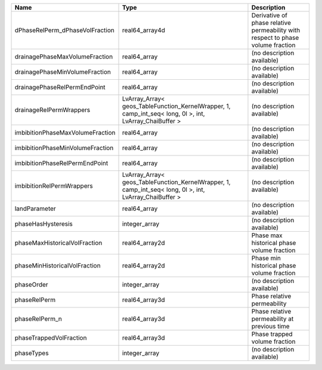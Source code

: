 

================================ ======================================================================================================= =============================================================================== 
Name                             Type                                                                                                    Description                                                                     
================================ ======================================================================================================= =============================================================================== 
dPhaseRelPerm_dPhaseVolFraction  real64_array4d                                                                                          Derivative of phase relative permeability with respect to phase volume fraction 
drainagePhaseMaxVolumeFraction   real64_array                                                                                            (no description available)                                                      
drainagePhaseMinVolumeFraction   real64_array                                                                                            (no description available)                                                      
drainagePhaseRelPermEndPoint     real64_array                                                                                            (no description available)                                                      
drainageRelPermWrappers          LvArray_Array< geos_TableFunction_KernelWrapper, 1, camp_int_seq< long, 0l >, int, LvArray_ChaiBuffer > (no description available)                                                      
imbibitionPhaseMaxVolumeFraction real64_array                                                                                            (no description available)                                                      
imbibitionPhaseMinVolumeFraction real64_array                                                                                            (no description available)                                                      
imbibitionPhaseRelPermEndPoint   real64_array                                                                                            (no description available)                                                      
imbibitionRelPermWrappers        LvArray_Array< geos_TableFunction_KernelWrapper, 1, camp_int_seq< long, 0l >, int, LvArray_ChaiBuffer > (no description available)                                                      
landParameter                    real64_array                                                                                            (no description available)                                                      
phaseHasHysteresis               integer_array                                                                                           (no description available)                                                      
phaseMaxHistoricalVolFraction    real64_array2d                                                                                          Phase max historical phase volume fraction                                      
phaseMinHistoricalVolFraction    real64_array2d                                                                                          Phase min historical phase volume fraction                                      
phaseOrder                       integer_array                                                                                           (no description available)                                                      
phaseRelPerm                     real64_array3d                                                                                          Phase relative permeability                                                     
phaseRelPerm_n                   real64_array3d                                                                                          Phase relative permeability at previous time                                    
phaseTrappedVolFraction          real64_array3d                                                                                          Phase trapped volume fraction                                                   
phaseTypes                       integer_array                                                                                           (no description available)                                                      
================================ ======================================================================================================= =============================================================================== 


